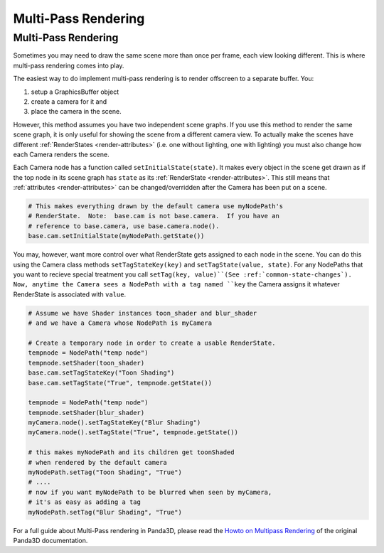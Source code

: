 .. _multi-pass-rendering:

Multi-Pass Rendering
====================

Multi-Pass Rendering
--------------------

Sometimes you may need to draw the same scene more than once per frame, each
view looking different. This is where multi-pass rendering comes into play.

The easiest way to do implement multi-pass rendering is to render offscreen to
a separate buffer. You:

#. setup a GraphicsBuffer object
#. create a camera for it and
#. place the camera in the scene.

However, this method assumes you have two independent scene graphs. If you use
this method to render the same scene graph, it is only useful for showing the
scene from a different camera view. To actually make the scenes have different
:ref:`RenderStates <render-attributes>` (i.e. one without lighting, one with
lighting) you must also change how each Camera renders the scene.

Each Camera node has a function called
``setInitialState(state)``. It makes every object
in the scene get drawn as if the top node in its scene graph has
``state`` as its
:ref:`RenderState <render-attributes>`. This still means that
:ref:`attributes <render-attributes>` can be changed/overridden after the
Camera has been put on a scene.

.. code-block:: python

    # This makes everything drawn by the default camera use myNodePath's
    # RenderState.  Note:  base.cam is not base.camera.  If you have an
    # reference to base.camera, use base.camera.node().
    base.cam.setInitialState(myNodePath.getState())

You may, however, want more control over what RenderState gets assigned to
each node in the scene. You can do this using the Camera class methods
``setTagStateKey(key)`` and
``setTagState(value, state)``. For any NodePaths that
you want to recieve special treatment you call
``setTag(key, value)``(See
:ref:`common-state-changes`). Now, anytime the Camera sees a NodePath with a
tag named ``key`` the Camera
assigns it whatever RenderState is associated with
``value``.

.. code-block:: python

    # Assume we have Shader instances toon_shader and blur_shader
    # and we have a Camera whose NodePath is myCamera

    # Create a temporary node in order to create a usable RenderState.
    tempnode = NodePath("temp node")
    tempnode.setShader(toon_shader)
    base.cam.setTagStateKey("Toon Shading")
    base.cam.setTagState("True", tempnode.getState())

    tempnode = NodePath("temp node")
    tempnode.setShader(blur_shader)
    myCamera.node().setTagStateKey("Blur Shading")
    myCamera.node().setTagState("True", tempnode.getState())

    # this makes myNodePath and its children get toonShaded
    # when rendered by the default camera
    myNodePath.setTag("Toon Shading", "True")
    # ....
    # now if you want myNodePath to be blurred when seen by myCamera,
    # it's as easy as adding a tag
    myNodePath.setTag("Blur Shading", "True")

For a full guide about Multi-Pass rendering in Panda3D, please read the `Howto
on Multipass
Rendering <https://raw.githubusercontent.com/panda3d/panda3d/v1.9.4/panda/src/doc/howto.use_multipass.txt>`__
of the original Panda3D documentation.
